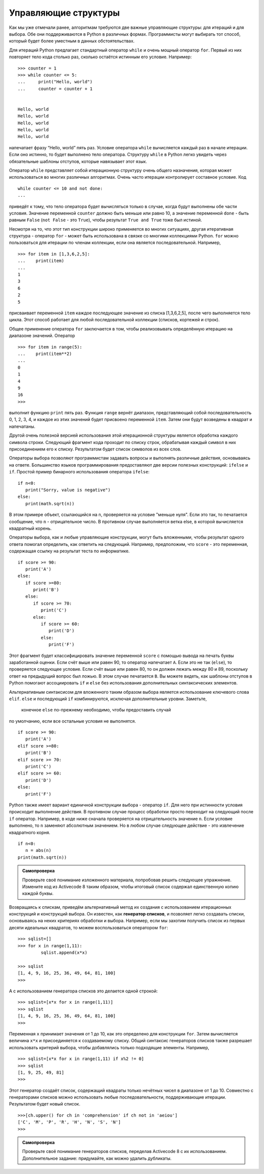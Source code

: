 ..  Copyright (C)  Brad Miller, David Ranum, Jeffrey Elkner, Peter Wentworth, Allen B. Downey, Chris
    Meyers, and Dario Mitchell.  Permission is granted to copy, distribute
    and/or modify this document under the terms of the GNU Free Documentation
    License, Version 1.3 or any later version published by the Free Software
    Foundation; with Invariant Sections being Forward, Prefaces, and
    Contributor List, no Front-Cover Texts, and no Back-Cover Texts.  A copy of
    the license is included in the section entitled "GNU Free Documentation
    License".

Управляющие структуры
~~~~~~~~~~~~~~~~~~~~~

Как мы уже отмечали ранее, алгоритмам требуются две важные управляющие
структуры: для итераций и для выбора. Обе они поддерживаются в Python
в различных формах. Программисты могут выбирать тот способ, который
будет более уместным в данных обстоятельствах.

Для итераций Python предлагает стандартный оператор ``while`` и очень
мощный оператор ``for``. Первый из них повторяет тело кода столько раз,
сколько остаётся истинным его условие. Например:


::

    >>> counter = 1
    >>> while counter <= 5:
    ...     print("Hello, world")
    ...     counter = counter + 1


    Hello, world
    Hello, world
    Hello, world
    Hello, world
    Hello, world

напечатает фразу “Hello, world” пять раз. Условие оператора ``while``
вычисляется каждый раз в начале итерации. Если оно истинно, то будет
выполнено тело оператора. Структуру ``while`` в Python легко
увидеть через обязательные шаблоны отступов, которые навязывает этот язык.

Оператор ``while`` представляет собой итерационную структуру очень
общего назначения, которая может использоваться во многих различных
алгоритмах. Очень часто итерации контролирует составное условие. Код


::

    while counter <= 10 and not done:
    ...

приведёт к тому, что тело оператора будет вычисляться только в случае,
когда будут выполнены обе части условия. Значение переменной ``counter``
должно быть меньше или равно 10, а значение переменной ``done`` - быть равным
``False`` (``not False`` - это ``True``), чтобы результат ``True and True``
тоже был истиной.


Несмотря на то, что этот тип конструкции широко применяется во многих
ситуациях, другая итеративная структура - оператор ``for`` - может быть
использована в связке со многими коллекциями Python. ``for`` можно
пользоваться для итерации по членам коллекции, если она является
последовательной. Например,


::

    >>> for item in [1,3,6,2,5]:
    ...    print(item)
    ...
    1
    3
    6
    2
    5

присваивает переменной ``item`` каждое последующее значение из списка
[1,3,6,2,5], после чего выполняется тело цикла. Этот способ работает
для любой последовательной коллекции (списков, кортежей и строк).

Общее применение оператора ``for`` заключается в том, чтобы реализовывать
определённую итерацию на диапазоне значений. Оператор


::

    >>> for item in range(5):
    ...    print(item**2)
    ...
    0
    1
    4
    9
    16
    >>>

выполнит функцию ``print`` пять раз. Функция ``range`` вернёт диапазон,
представляющий собой последовательность 0, 1, 2, 3, 4, и каждое из этих
значений будет присвоено переменной ``item``. Затем они будут возведены
в квадрат и напечатаны.

Другой очень полезной версией использования этой итерационной структуры
является обработка каждого символа строки. Следующий фрагмент кода проходит
по списку строк, обрабатывая каждый символ в них присоединением его к списку.
Результатом будет список символов из всех слов.


.. activecode:: intro_8
    :caption: Переработка каждого символа в список строк

    wordlist = ['cat','dog','rabbit']
    letterlist = [ ]
    for aword in wordlist:
        for aletter in aword:
            letterlist.append(aletter)
    print(letterlist)

Операторы выбора позволяют программистам задавать вопросы и выполнять
различные действия, основываясь на ответе. Большинство языков
программирования предоставляют две версии полезных конструкций: ``ifelse``
и ``if``. Простой пример бинарного использования оператора ``ifelse``:


::

    if n<0:
       print("Sorry, value is negative")
    else:
       print(math.sqrt(n))

В этом примере объект, ссылающийся на ``n``, проверяется на условие
"меньше нуля". Если это так, то печатается сообщение, что ``n`` -
отрицательное число. В противном случае выполняется ветка else,
в которой вычисляется квадратный корень.

Операторы выбора, как и любые управляющие конструкции, могут быть
вложенными, чтобы результат одного ответа помогал определить, как
ответить на следующий. Например, предположим, что ``score`` - это
переменная, содержащая ссылку на результат теста по информатике.


::

    if score >= 90:
       print('A')
    else:
       if score >=80:
          print('B')
       else:
          if score >= 70:
             print('C')
          else:
             if score >= 60:
                print('D')
             else:
                print('F')

Этот фрагмент будет классифицировать значение переменной ``score``
с помощью вывода на печать буквы заработанной оценки. Если счёт выше
или равен 90, то оператор напечатает ``А``. Если это не так (``else``),
то проверяется следующее условие. Если счёт выше или равен 80, то он
должен лежать между 80 и 89, поскольку ответ на предыдущий вопрос был
ложью. В этом случае печатается ``В``. Вы можете видеть, как шаблоны
отступов в Python помогают ассоциировать ``if`` и ``else`` без
использования дополнительных синтаксических элементов.

Альтернативным синтаксисом для вложенного таким образом выбора является
использование ключевого слова ``elif``. ``else`` и последующий ``if``
комбинируются, исключая дополнительные уровни. Заметьте,
 конечное ``else`` по-прежнему необходимо, чтобы предоставить случай
по умолчанию, если все остальные условия не выполнятся.


::

    if score >= 90:
       print('A')
    elif score >=80:
       print('B')
    elif score >= 70:
       print('C')
    elif score >= 60:
       print('D')
    else:
       print('F')

Python также имеет вариант единичной конструкции выбора - оператор ``if``.
Для него при истинности условия происходит выполнение действия. В
противном случае процесс обработки просто переходит на следующий после
``if`` оператор. Например, в коде ниже сначала проверяется на отрицательность значение ``n``. 
Если условие выполнено, то ``n`` заменяют абсолютным
значением. Но в любом случае следующее действие - это извлечение квадратного корня.


::

    if n<0:
       n = abs(n)
    print(math.sqrt(n))


.. admonition:: Самопроверка

    Проверьте своё понимание изложенного материала, попробовав решить следующее упражнение.
    Измените код из Activecode 8 таким образом, чтобы итоговый список содержал единственную копию каждой буквы.

    .. activecode:: self_check_1

       # ответ: ['c', 'a', 't', 'd', 'o', 'g', 'r', 'b', 'i']




.. video:: list_unique
   :controls:
   :thumb: ../_static/videothumb.png

   http://media.interactivepython.org/pythondsVideos/list_unique.mov
   http://media.interactivepython.org/pythondsVideos/list_unique.webm

Возвращаясь к спискам, приведём альтернативный метод их создания с
использованием итерационных конструкций и конструкций выбора. Он известен,
как **генератор списков**, и позволяет легко создавать списки, основываясь
на неких критериях обработки и выбора. Например, если мы захотим получить
список из первых десяти идеальных квадратов, то можем воспользоваться оператором
``for``:


::

    >>> sqlist=[]
    >>> for x in range(1,11):
             sqlist.append(x*x)

    >>> sqlist
    [1, 4, 9, 16, 25, 36, 49, 64, 81, 100]
    >>>

А с использованием генератора списков это делается одной строкой:

::

    >>> sqlist=[x*x for x in range(1,11)]
    >>> sqlist
    [1, 4, 9, 16, 25, 36, 49, 64, 81, 100]
    >>>

Переменная ``x`` принимает значения от 1 до 10, как это определено для
конструкции ``for``. Затем вычисляется величина ``x*x`` и присоединяется
к создаваемому списку. Общий синтаксис генераторов списков также разрешает
использовать критерий выбора, чтобы добавлялись только подходящие элементы.
Например,


::

    >>> sqlist=[x*x for x in range(1,11) if x%2 != 0]
    >>> sqlist
    [1, 9, 25, 49, 81]
    >>>

Этот генератор создаёт список, содержащий квадраты только нечётных
чисел в диапазоне от 1 до 10. Совместно с генераторами списков можно
использовать любые последовательности, поддерживающие итерации.
Результатом будет новый список.


::

    >>>[ch.upper() for ch in 'comprehension' if ch not in 'aeiou']
    ['C', 'M', 'P', 'R', 'H', 'N', 'S', 'N']
    >>>

.. admonition:: Самопроверка

    Проверьте своё понимание генераторов списков, переделав Activecode 8
    с их использованием. Дополнительное задание: придумайте,
    как можно удалить дубликаты.

    .. activecode:: self_check_2

       # ответ: ['c', 'a', 't', 'd', 'o', 'g', 'r', 'a', 'b', 'b', 'i', 't']


.. video:: listcomp
   :controls:
   :thumb: ../_static/videothumb.png

   http://media.interactivepython.org/pythondsVideos/listcomp.mov
   http://media.interactivepython.org/pythondsVideos/listcomp.webm

